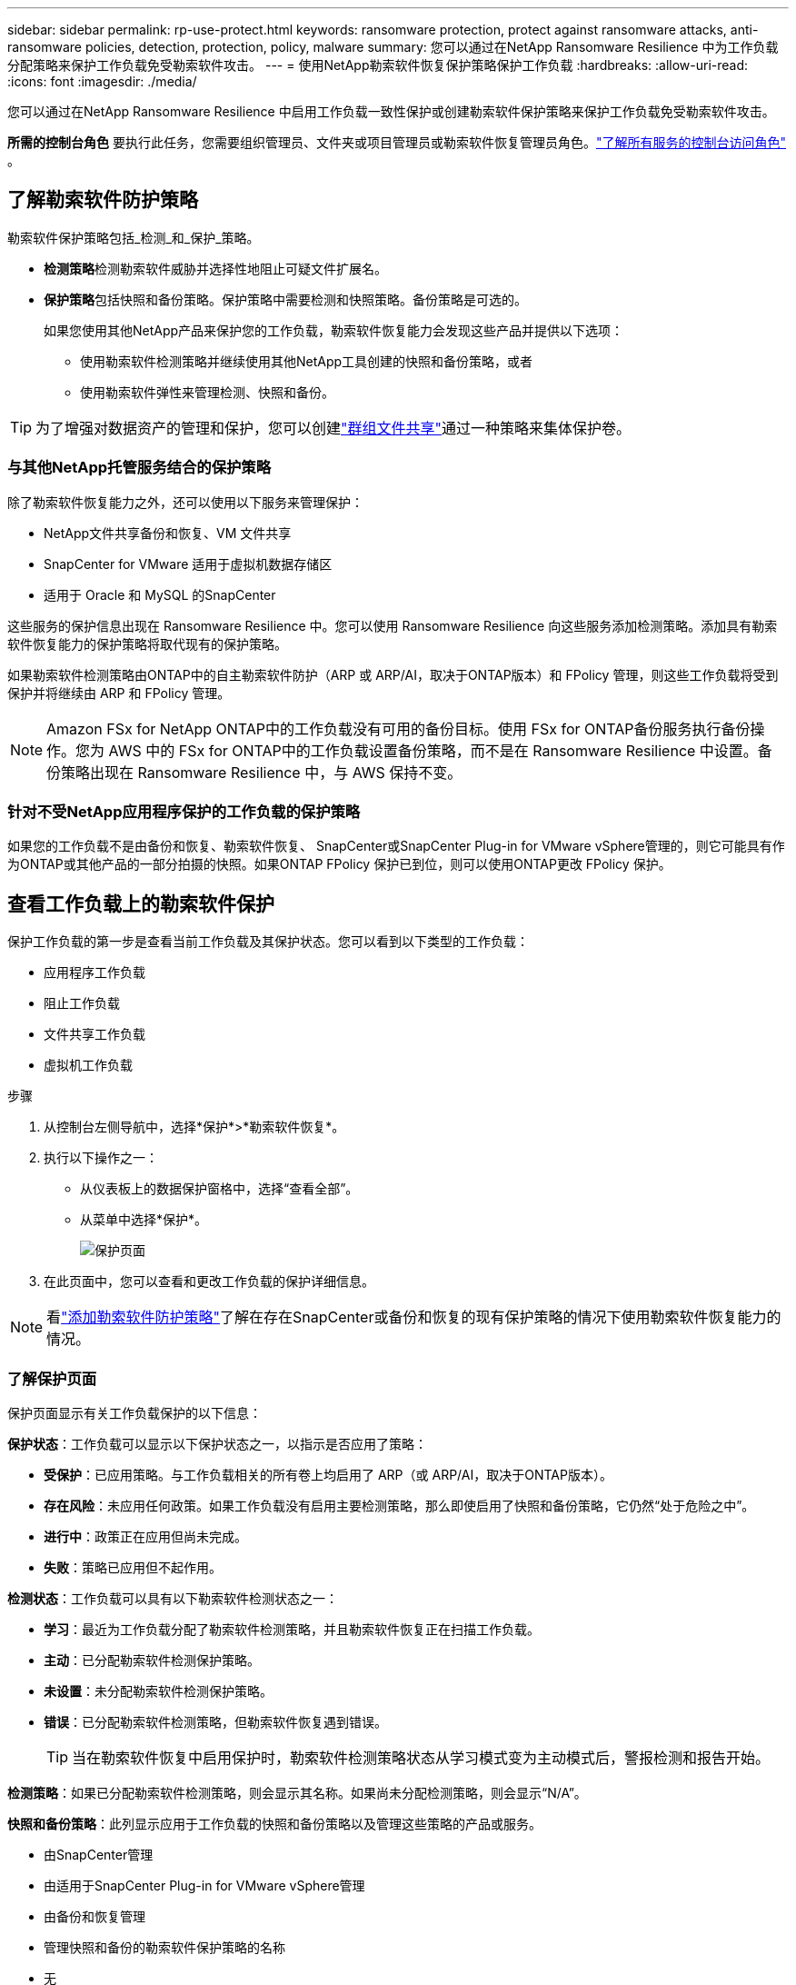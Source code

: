 ---
sidebar: sidebar 
permalink: rp-use-protect.html 
keywords: ransomware protection, protect against ransomware attacks, anti-ransomware policies, detection, protection, policy, malware 
summary: 您可以通过在NetApp Ransomware Resilience 中为工作负载分配策略来保护工作负载免受勒索软件攻击。 
---
= 使用NetApp勒索软件恢复保护策略保护工作负载
:hardbreaks:
:allow-uri-read: 
:icons: font
:imagesdir: ./media/


[role="lead"]
您可以通过在NetApp Ransomware Resilience 中启用工作负载一致性保护或创建勒索软件保护策略来保护工作负载免受勒索软件攻击。

*所需的控制台角色* 要执行此任务，您需要组织管理员、文件夹或项目管理员或勒索软件恢复管理员角色。link:https://docs.netapp.com/us-en/bluexp-setup-admin/reference-iam-predefined-roles.html["了解所有服务的控制台访问角色"^] 。



== 了解勒索软件防护策略

勒索软件保护策略包括_检测_和_保护_策略。

* **检测策略**检测勒索软件威胁并选择性地阻止可疑文件扩展名。
* **保护策略**包括快照和备份策略。保护策略中需要检测和快照策略。备份策略是可选的。
+
如果您使用其他NetApp产品来保护您的工作负载，勒索软件恢复能力会发现这些产品并提供以下选项：

+
** 使用勒索软件检测策略并继续使用其他NetApp工具创建的快照和备份策略，或者
** 使用勒索软件弹性来管理检测、快照和备份。





TIP: 为了增强对数据资产的管理和保护，您可以创建link:#group-file-shares-for-easier-protection["群组文件共享"]通过一种策略来集体保护卷。



=== 与其他NetApp托管服务结合的保护策略

除了勒索软件恢复能力之外，还可以使用以下服务来管理保护：

* NetApp文件共享备份和恢复、VM 文件共享
* SnapCenter for VMware 适用于虚拟机数据存储区
* 适用于 Oracle 和 MySQL 的SnapCenter


这些服务的保护信息出现在 Ransomware Resilience 中。您可以使用 Ransomware Resilience 向这些服务添加检测策略。添加具有勒索软件恢复能力的保护策略将取代现有的保护策略。

如果勒索软件检测策略由ONTAP中的自主勒索软件防护（ARP 或 ARP/AI，取决于ONTAP版本）和 FPolicy 管理，则这些工作负载将受到保护并将继续由 ARP 和 FPolicy 管理。


NOTE: Amazon FSx for NetApp ONTAP中的工作负载没有可用的备份目标。使用 FSx for ONTAP备份服务执行备份操作。您为 AWS 中的 FSx for ONTAP中的工作负载设置备份策略，而不是在 Ransomware Resilience 中设置。备份策略出现在 Ransomware Resilience 中，与 AWS 保持不变。



=== 针对不受NetApp应用程序保护的工作负载的保护策略

如果您的工作负载不是由备份和恢复、勒索软件恢复、 SnapCenter或SnapCenter Plug-in for VMware vSphere管理的，则它可能具有作为ONTAP或其他产品的一部分拍摄的快照。如果ONTAP FPolicy 保护已到位，则可以使用ONTAP更改 FPolicy 保护。



== 查看工作负载上的勒索软件保护

保护工作负载的第一步是查看当前工作负载及其保护状态。您可以看到以下类型的工作负载：

* 应用程序工作负载
* 阻止工作负载
* 文件共享工作负载
* 虚拟机工作负载


.步骤
. 从控制台左侧导航中，选择*保护*>*勒索软件恢复*。
. 执行以下操作之一：
+
** 从仪表板上的数据保护窗格中，选择“查看全部”。
** 从菜单中选择*保护*。
+
image:screen-protection.png["保护页面"]



. 在此页面中，您可以查看和更改工作负载的保护详细信息。



NOTE: 看link:#add-a-ransomware-protection-strategy["添加勒索软件防护策略"]了解在存在SnapCenter或备份和恢复的现有保护策略的情况下使用勒索软件恢复能力的情况。



=== 了解保护页面

保护页面显示有关工作负载保护的以下信息：

*保护状态*：工作负载可以显示以下保护状态之一，以指示是否应用了策略：

* *受保护*：已应用策略。与工作负载相关的所有卷上均启用了 ARP（或 ARP/AI，取决于ONTAP版本）。
* *存在风险*：未应用任何政策。如果工作负载没有启用主要检测策略，那么即使启用了快照和备份策略，它仍然“处于危险之中”。
* *进行中*：政策正在应用但尚未完成。
* *失败*：策略已应用但不起作用。


*检测状态*：工作负载可以具有以下勒索软件检测状态之一：

* *学习*：最近为工作负载分配了勒索软件检测策略，并且勒索软件恢复正在扫描工作负载。
* *主动*：已分配勒索软件检测保护策略。
* *未设置*：未分配勒索软件检测保护策略。
* *错误*：已分配勒索软件检测策略，但勒索软件恢复遇到错误。
+

TIP: 当在勒索软件恢复中启用保护时，勒索软件检测策略状态从学习模式变为主动模式后，警报检测和报告开始。



*检测策略*：如果已分配勒索软件检测策略，则会显示其名称。如果尚未分配检测策略，则会显示“N/A”。

*快照和备份策略*：此列显示应用于工作负载的快照和备份策略以及管理这些策略的产品或服务。

* 由SnapCenter管理
* 由适用于SnapCenter Plug-in for VMware vSphere管理
* 由备份和恢复管理
* 管理快照和备份的勒索软件保护策略的名称
* 无


*工作量的重要性*

勒索软件恢复能力根据对每个工作负载的分析，在发现过程中为每个工作负载分配重要性或优先级。工作负载重要性由以下快照频率决定：

* *严重*：每小时拍摄的快照副本超过 1 个（高度激进的保护计划）
* *重要*：每小时拍摄的快照副本少于 1 个，但每天拍摄的快照副本多于 1 个
* *标准*：每天拍摄的快照副本超过 1 个


*预定义检测策略* [[预定义]]

您可以选择以下勒索软件恢复预定义策略之一，这些策略与工作负载重要性相一致：

[cols="10,15a,20,15,15,15"]
|===
| 政策层面 | Snapshot | 频率 | 保留时间（天） | 快照副本数量 | 快照副本总数上限 


.4+| *关键工作量政策*  a| 
每刻钟
| 每15分钟 | 3 | 288 | 309 


| 每日  a| 
每 1 天
| 14 | 14 | 309 


| 每周  a| 
每 1 周
| 35 | 5 | 309 


| 每月  a| 
每 30 天
| 60 | 2 | 309 


.4+| *重要的工作量政策*  a| 
每刻钟
| 每30分钟一班 | 3 | 144 | 165 


| 每日  a| 
每 1 天
| 14 | 14 | 165 


| 每周  a| 
每 1 周
| 35 | 5 | 165 


| 每月  a| 
每 30 天
| 60 | 2 | 165 


.4+| *标准工作量政策*  a| 
每刻钟
| 每30分钟 | 3 | 72 | 93 


| 每日  a| 
每 1 天
| 14 | 14 | 93 


| 每周  a| 
每 1 周
| 35 | 5 | 93 


| 每月  a| 
每 30 天
| 60 | 2 | 93 
|===


== 使用SnapCenter实现应用程序或虚拟机一致的保护

启用应用程序或虚拟机一致性保护可帮助您以一致的方式保护应用程序或虚拟机工作负载，实现静止和一致的状态，以避免以后需要恢复时发生潜在的数据丢失。

此过程启动使用备份和恢复为应用程序注册SnapCenter软件服务器或SnapCenter Plug-in for VMware vSphere。

启用工作负载一致性保护后，您可以在勒索软件恢复中管理保护策略。保护策略包括在其他地方管理的快照和备份策略以及在勒索软件恢复中管理的勒索软件检测策略。

要了解如何使用备份和恢复注册适用于 VMware vSphere 的SnapCenter或SnapCenter Plug-in for VMware vSphere，请参阅以下信息：

* https://docs.netapp.com/us-en/bluexp-backup-recovery/task-register-snapcenter-server.html["注册SnapCenter服务器软件"^]
* https://docs.netapp.com/us-en/bluexp-backup-recovery/task-register-snapCenter-plug-in-for-vmware-vsphere.html["SnapCenter Plug-in for VMware vSphere"^]


.步骤
. 从勒索软件恢复菜单中，选择*仪表板*。
. 从“建议”窗格中，找到以下建议之一并选择“审阅并修复”：
+
** 使用NetApp控制台注册可用的SnapCenter服务器
** 使用NetApp控制台注册适用SnapCenter Plug-in for VMware vSphere（SCV）


. 按照信息使用备份和恢复为 VMware vSphere 主机注册SnapCenter或SnapCenter Plug-in for VMware vSphere。
. 返回勒索软件恢复能力。
. 从勒索软件恢复力导航到仪表板并再次启动发现过程。
. 从勒索软件恢复中，选择“保护”以查看“保护”页面。
. 查看“保护”页面上的快照和备份策略列中的详细信息，以了解这些策略是否在其他地方进行管理。




== 添加勒索软件防护策略

添加勒索软件保护策略有三种方法：

* **如果您没有快照或备份策略，请创建勒索软件保护策略。**
+
勒索软件防护策略包括：

+
** Snapshot 策略
** 勒索软件检测政策
** 备份策略


* **用勒索软件恢复管理的保护策略替换SnapCenter或备份和恢复保护中的现有快照或备份策略。**
+
勒索软件防护策略包括：

+
** Snapshot 策略
** 勒索软件检测政策
** 备份策略


* *使用其他NetApp产品或服务中管理的现有快照和备份策略为工作负载创建检测策略。*
+
检测策略不会改变其他产品中管理的策略。

+
如果已在其他服务中激活了自主勒索软件保护和 FPolicy 保护，则检测策略将启用它们。详细了解link:https://docs.netapp.com/us-en/ontap/anti-ransomware/index.html["自主勒索软件防护"^]，link:https://docs.netapp.com/us-en/bluexp-backup-recovery/index.html["备份和恢复"^] ， 和link:https://docs.netapp.com/us-en/ontap/nas-audit/two-parts-fpolicy-solution-concept.html["ONTAP FPolicy"^]。





=== 创建勒索软件保护策略（如果您没有快照或备份策略）

如果工作负载上不存在快照或备份策略，您可以创建勒索软件保护策略，其中可以包括您在勒索软件恢复中创建的以下策略：

* Snapshot 策略
* 备份策略
* 勒索软件检测政策


.创建勒索软件保护策略的步骤[[步骤]]
. 从勒索软件恢复菜单中，选择*保护*。
+
image:screen-protection.png["管理策略页面"]

. 在“保护”页面中，选择一个工作负载，然后选择“*保护*”。
+
image:screen-protection-strategy-list.png["管理策略"]

. 在勒索软件防护策略页面中，选择*添加*。
+
image:screen-protection-strategy-add.png["添加显示快照部分的策略页面"]

. 输入新的策略名称，或输入现有名称进行复制。如果您输入的是现有名称，请选择要复制的名称并选择*复制*。
+

NOTE: 如果您选择复制并修改现有策略，Ransomware Resilience 会在原始名称后附加“_copy”。您应该更改名称和至少一个设置以使其唯一。

. 对于每个项目，选择*向下箭头*。
+
** *检测政策*：
+
*** *策略*：选择预先设计的检测策略之一。
*** *主要检测*：启用勒索软件检测，让勒索软件恢复能力检测潜在的勒索软件攻击。
*** *可疑用户行为检测*：启用用户行为检测，将用户活动事件传输到勒索软件恢复能力并检测可疑事件，例如数据泄露。
*** *阻止文件扩展名*：启用此功能可让勒索软件恢复功能阻止已知的可疑文件扩展名。当启用主要检测时，勒索软件恢复能力会自动获取快照副本。
+
如果您想更改被阻止的文件扩展名，请在系统管理器中编辑它们。



** *快照策略*：
+
*** *快照策略基础名称*：选择一个策略或选择*创建*并输入快照策略的名称。
*** *快照锁定*：启用此功能可锁定主存储上的快照副本，以便即使勒索软件攻击进入备份存储目标，它们在一定时间内也无法被修改或删除。这也称为_不可变存储_。这使得恢复时间更快。
+
当快照被锁定时，卷的过期时间设置为快照副本的过期时间。

+
Snapshot 副本锁定适用于ONTAP 9.12.1 及更高版本。要了解有关SnapLock 的更多信息，请参阅 https://docs.netapp.com/us-en/ontap/snaplock/index.html["ONTAP中的SnapLock"^]。

*** *快照计划*：选择计划选项、要保留的快照副本数量，然后选择启用计划。


** *备份策略*：
+
*** *备份策略基本名称*：输入新名称或选择现有名称。
*** *备份计划*：选择二级存储的计划选项并启用该计划。




+

TIP: 要在辅助存储上启用备份锁定，请使用*设置*选项配置备份目标。有关详细信息，请参阅link:rp-use-settings.html["配置设置"] 。

. 选择“*添加*”。




=== 将检测策略添加到具有由SnapCenter或备份和恢复管理的现有快照和备份策略的工作负载

勒索软件恢复能力使您能够为在其他NetApp产品或服务中管理的现有快照和备份保护的工作负载分配检测策略或保护策略。其他服务（例如备份和恢复和SnapCenter）使用管理快照、复制到二级存储或备份到对象存储的策略。



==== 向具有现有备份或快照策略的工作负载添加检测策略

如果您已有带有备份和恢复或SnapCenter 的快照或备份策略，则可以添加策略来检测勒索软件攻击。要使用 Ransomware Resilience 管理保护和检测，请参阅<<protection,利用勒索软件抵御能力进行保护>>。

.步骤
. 从勒索软件恢复菜单中，选择*保护*。
+
image:screen-protection.png["管理策略页面"]

. 在“保护”页面中，选择一个工作负载，然后选择“*保护*”。
. 勒索软件恢复能力检测是否存在活动的SnapCenter或备份和恢复策略。
. 要保留现有的备份和恢复或SnapCenter策略并仅应用_检测_策略，请取消选中**替换现有策略**框。
. 要查看SnapCenter策略的详细信息，请选择*向下箭头*。
+
选择检测策略，然后选择**保护**。

. 在“保护”页面上，查看**检测状态**以确认检测处于活动状态。




==== 用勒索软件保护策略替换现有的备份或快照策略

您可以用勒索软件保护策略替换现有的备份或快照策略。这种方法会删除外部管理的保护，并在勒索软件恢复中配置检测和保护。

.步骤
. 从勒索软件恢复菜单中，选择*保护*。
+
image:screen-protection.png["管理策略页面"]

. 在“保护”页面中，选择一个工作负载，然后选择“*保护*”。
. 勒索软件恢复能力检测是否存在现有的活动备份和恢复或SnapCenter策略。要替换现有的备份和恢复或SnapCenter策略，请选中“替换现有策略”框。当您选中该框时，勒索软件恢复力会用检测策略替换检测策略列表。
. 选择保护策略。如果不存在保护策略，请选择**添加**来创建新策略。有关创建策略的信息，请参阅<<steps,创建保护策略>>。选择**下一步**。
. 选择备份目标或创建一个新的备份目标。选择**下一步**。
. 查看新的保护策略，然后选择**保护**来应用它。
. 在“保护”页面上，查看**检测状态**以确认检测处于活动状态。




=== 分配不同的策略

您可以用其他策略替换现有策略。

.步骤
. 从勒索软件恢复菜单中，选择*保护*。
. 在“保护”页面的工作负载行上，选择“编辑保护”。
. 如果工作负载具有您想要维护的现有备份和恢复或SnapCenter策略，请取消选中“替换现有策略”。要替换现有策略，请选中**替换现有策略**。
. 在“策略”页面中，选择要分配的策略的向下箭头以查看详细信息。
. 选择您想要分配的策略。
. 选择*保护*以完成更改。




== 分组文件共享，更易于保护

将文件共享分组到保护组中可以更轻松地保护您的数据资产。勒索软件恢复能力可以同时保护组中的所有卷，而不是单独保护每个卷。

您可以创建组，而不管其保护状态如何（即不受保护的组和受保护的组）。当您将保护策略添加到保护组时，新的保护策略将替换任何现有策略，包括由SnapCenter和NetApp Backup and Recovery 管理的策略。

.步骤
. 从勒索软件恢复菜单中，选择*保护*。
+
image:screen-protection.png["管理策略页面"]

. 在“保护”页面中，选择“保护组”选项卡。
+
image:screen-protection-groups.png["保护组页面"]

. 选择“*添加*”。
+
image:screen-protection-groups-add.png["添加保护组页面"]

. 输入保护组的名称。
. 选择要添加到组中的工作负载。
+

TIP: 要查看有关工作负载的更多详细信息，请滚动到右侧。

. 选择“下一步”。
+
image:screen-protection-groups-policy.png["添加保护组 - 策略页面"]

. 选择策略来管理该组的保护。
. 选择“下一步”。
. 检查保护组的选择。
. 选择“*添加*”。




=== 编辑组保护

您可以更改现有组的检测策略。

.步骤
. 从勒索软件恢复菜单中，选择*保护*。
. 在“保护”页面中，选择“保护组”选项卡，然后选择要修改其策略的组。
. 从保护组的概览页面中，选择“编辑保护”。
. 选择要应用的现有保护策略或选择**添加**以创建新的保护策略。有关添加保护策略的更多信息，请参阅<<steps,创建保护策略>>。然后选择**保存**。
. 在备份目标概览中，选择现有的备份目标或**添加新的备份目标**。
. 选择**下一步**来查看您的更改。




=== 从组中删除工作负载

您可能稍后需要从现有组中删除工作负载。

.步骤
. 从勒索软件恢复菜单中，选择*保护*。
. 在“保护”页面中，选择“保护组”选项卡。
. 选择要从中删除一个或多个工作负载的组。
+
image:screen-protection-groups-more-workloads.png["保护组详细信息页面"]

. 在选定的保护组页面中，选择要从组中删除的工作负载，然后选择“操作”image:screenshot_horizontal_more_button.gif["操作按钮"]选项。
. 从“操作”菜单中，选择“删除工作负载”。
. 确认您要删除工作负载并选择*删除*。




=== 删除保护组

删除保护组会删除该组及其保护，但不会删除单个工作负载。

.步骤
. 从勒索软件恢复菜单中，选择*保护*。
. 在“保护”页面中，选择“保护组”选项卡。
. 选择要从中删除一个或多个工作负载的组。
+
image:screen-protection-groups-more-workloads.png["保护组详细信息页面"]

. 在选定的保护组页面的右上角，选择“*删除保护组*”。
. 确认您要删除该组并选择*删除*。




== 管理勒索软件防护策略

您可以删除勒索软件策略。



=== 查看受勒索软件保护策略保护的工作负载

在删除勒索软件保护策略之前，您可能需要查看哪些工作负载受该策略保护。

您可以从策略列表中或在编辑特定策略时查看工作负载。

.查看策略列表的步骤
. 从勒索软件恢复菜单中，选择*保护*。
. 在“保护”页面中，选择“管理保护策略”。
+
勒索软件防护策略页面显示策略列表。

+
image:screen-protection-strategy-list.png["勒索软件保护策略屏幕显示策略列表"]

. 在“勒索软件保护策略”页面的“受保护的工作负载”列中，选择行末的向下箭头。




=== 删除勒索软件防护策略

您可以删除当前未与任何工作负载关联的保护策略。

.步骤
. 从勒索软件恢复菜单中，选择*保护*。
. 在“保护”页面中，选择“管理保护策略”。
. 在“管理策略”页面中，选择“操作”image:screenshot_horizontal_more_button.gif["操作按钮"]您想要删除的策略的选项。
. 从操作菜单中，选择*删除策略*。


